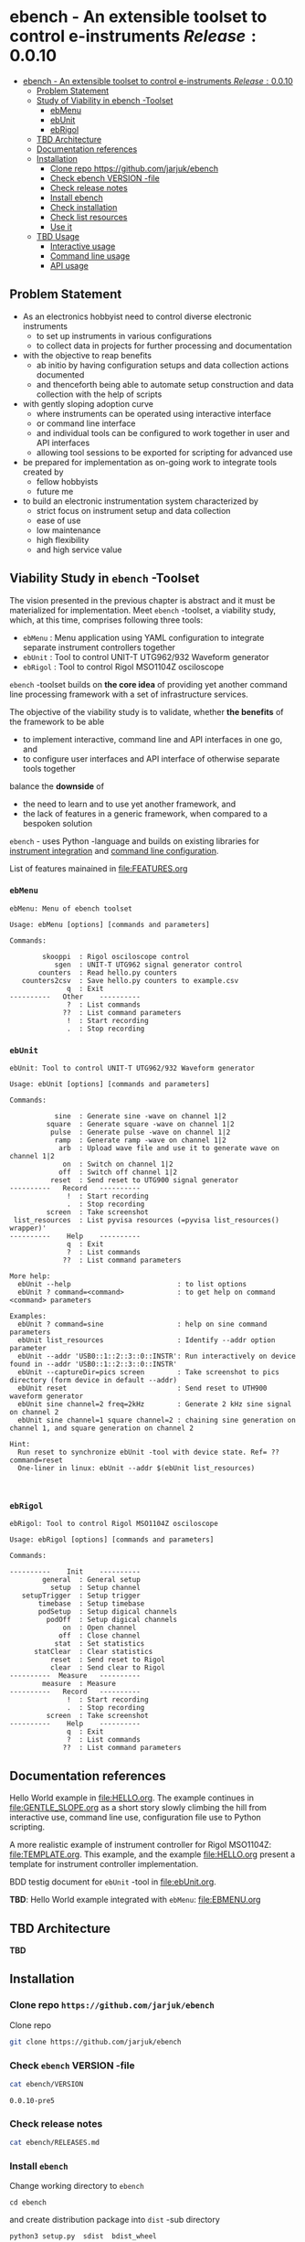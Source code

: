 
* ebench - An extensible toolset to control e-instruments $Release:0.0.10$
:PROPERTIES:
:TOC:      :include all
:END:

:CONTENTS:
- [[#ebench---an-extensible-toolset-to-control-e-instruments-release0010-snapshot][ebench - An extensible toolset to control e-instruments $Release:0.0.10$]]
  - [[#problem-statement][Problem Statement]]
  - [[#study-of-viability-in--ebench--toolset][Study of Viability in  ebench -Toolset]]
    - [[#ebmenu][ebMenu]]
    - [[#ebunit][ebUnit]]
    - [[#ebrigol][ebRigol]]
  - [[#tbd-architecture][TBD Architecture]]
  - [[#documentation-references][Documentation references]]
  - [[#installation][Installation]]
    - [[#clone-repo-httpsgithubcomjarjukebench][Clone repo https://github.com/jarjuk/ebench]]
    - [[#check-ebench-version--file][Check ebench VERSION -file]]
    - [[#check-release-notes][Check release notes]]
    - [[#install-ebench][Install ebench]]
    - [[#check-installation][Check installation]]
    - [[#check-list-resources][Check list resources]]
    - [[#use-it][Use it]]
  - [[#tbd-usage][TBD Usage]]
    - [[#interactive-usage][Interactive usage]]
    - [[#command-line-usage][Command line usage]]
    - [[#api-usage][API usage]]
:END:

** Problem Statement

- As an electronics hobbyist need to control diverse electronic
  instruments
  - to set up instruments in various configurations
  - to collect data in projects for further processing and
    documentation

- with the objective to reap benefits
  - ab initio by having configuration setups and data collection
    actions documented
  - and thenceforth being able to automate setup construction and data
    collection with the help of scripts

- with gently sloping adoption curve
  - where instruments can be operated using interactive interface
  - or command line interface
  - and individual tools can be configured to work together in user
    and API interfaces
  - allowing tool sessions to be exported for scripting for advanced
    use

- be prepared for implementation as on-going work to integrate tools
  created by
  - fellow hobbyists
  - future me

- to build an electronic instrumentation system characterized by
  - strict focus on instrument setup and data collection
  - ease of use 
  - low maintenance
  - high flexibility
  - and high service value


** Viability Study in ~ebench~ -Toolset

   The vision presented in the previous chapter is abstract and it
   must be materialized for implementation.  Meet ~ebench~ -toolset, a
   viability study, which, at this time, comprises following three
   tools:

   - ~ebMenu~ : Menu application using YAML configuration to integrate
     separate instrument controllers together
   - ~ebUnit~ : Tool to control UNIT-T UTG962/932 Waveform generator
   - ~ebRigol~ : Tool to control Rigol MSO1104Z osciloscope

   ~ebench~ -toolset builds on *the core idea* of providing yet
   another command line processing framework with a set of
   infrastructure services. 

   The objective of the viability study is to validate, whether *the
   benefits* of the framework to be able
     - to implement interactive, command line and API interfaces in
       one go, and
     - to configure user interfaces and API interface of otherwise
       separate tools together
       
   balance the *downside* of
     - the need to learn and to use yet another framework, and
     - the lack of features in a generic framework, when compared to a
       bespoken solution

   ~ebench~ - uses Python -language and builds on existing libraries
   for [[https://pyvisa.readthedocs.io/en/latest/][instrument integration]] and [[https://pypi.org/project/absl-py/][command line configuration]].

   List of features mainained in [[file:FEATURES.org]]

*** ~ebMenu~
#+BEGIN_SRC bash :eval no-export :results output :noweb yes :exports results
ebMenu ?
#+END_SRC

#+RESULTS:
#+begin_example
ebMenu: Menu of ebench toolset

Usage: ebMenu [options] [commands and parameters] 

Commands:

        skooppi  : Rigol osciloscope control
           sgen  : UNIT-T UTG962 signal generator control
       counters  : Read hello.py counters
   counters2csv  : Save hello.py counters to example.csv
              q  : Exit
----------   Other    ----------
              ?  : List commands
             ??  : List command parameters
              !  : Start recording
              .  : Stop recording
#+end_example


*** ~ebUnit~

#+BEGIN_SRC bash :eval no-export :results output :noweb yes :exports results
ebUnit ?
#+END_SRC

#+RESULTS:
#+begin_example
ebUnit: Tool to control UNIT-T UTG962/932 Waveform generator

Usage: ebUnit [options] [commands and parameters] 

Commands:

           sine  : Generate sine -wave on channel 1|2
         square  : Generate square -wave on channel 1|2
          pulse  : Generate pulse -wave on channel 1|2
           ramp  : Generate ramp -wave on channel 1|2
            arb  : Upload wave file and use it to generate wave on channel 1|2
             on  : Switch on channel 1|2
            off  : Switch off channel 1|2
          reset  : Send reset to UTG900 signal generator
----------   Record   ----------
              !  : Start recording
              .  : Stop recording
         screen  : Take screenshot
 list_resources  : List pyvisa resources (=pyvisa list_resources() wrapper)'
----------    Help    ----------
              q  : Exit
              ?  : List commands
             ??  : List command parameters

More help:
  ebUnit --help                          : to list options
  ebUnit ? command=<command>             : to get help on command <command> parameters

Examples:
  ebUnit ? command=sine                  : help on sine command parameters
  ebUnit list_resources                  : Identify --addr option parameter
  ebUnit --addr 'USB0::1::2::3::0::INSTR': Run interactively on device found in --addr 'USB0::1::2::3::0::INSTR'
  ebUnit --captureDir=pics screen        : Take screenshot to pics directory (form device in default --addr)
  ebUnit reset                           : Send reset to UTH900 waveform generator
  ebUnit sine channel=2 freq=2kHz        : Generate 2 kHz sine signal on channel 2
  ebUnit sine channel=1 square channel=2 : chaining sine generation on channel 1, and square generation on channel 2

Hint:
  Run reset to synchronize ebUnit -tool with device state. Ref= ?? command=reset
  One-liner in linux: ebUnit --addr $(ebUnit list_resources)


#+end_example



*** ~ebRigol~

#+BEGIN_SRC bash :eval no-export :results output :noweb yes :exports results
ebRigol ?
#+END_SRC

#+RESULTS:
#+begin_example
ebRigol: Tool to control Rigol MSO1104Z osciloscope

Usage: ebRigol [options] [commands and parameters] 

Commands:

----------    Init    ----------
        general  : General setup
          setup  : Setup channel
   setupTrigger  : Setup trigger
       timebase  : Setup timebase
       podSetup  : Setup digical channels
         podOff  : Setup digical channels
             on  : Open channel
            off  : Close channel
           stat  : Set statistics
      statClear  : Clear statistics
          reset  : Send reset to Rigol
          clear  : Send clear to Rigol
----------  Measure   ----------
        measure  : Measure
----------   Record   ----------
              !  : Start recording
              .  : Stop recording
         screen  : Take screenshot
----------    Help    ----------
              q  : Exit
              ?  : List commands
             ??  : List command parameters
#+end_example



** Documentation references

Hello World example in [[file:HELLO.org]]. The example continues in 
[[file:GENTLE_SLOPE.org]] as a short story slowly climbing the hill from
interactive use, command line use, configuration file use to Python
scripting.

A more realistic example of instrument controller for Rigol MSO1104Z:
[[file:TEMPLATE.org]]. This example, and the example [[file:HELLO.org]]
present a template for instrument controller implementation.

BDD testig document for ~ebUnit~ -tool in [[file:ebUnit.org]].

*TBD*: Hello World example integrated with ~ebMenu~: [[file:EBMENU.org]]


** *TBD* Architecture 

*TBD*


** Installation
   :PROPERTIES:
   :header-args:bash: :dir  tmp
   :END:


*** Clone repo ~https://github.com/jarjuk/ebench~

#+BEGIN_SRC bash :eval no-export :results output :exports none
# Ensure correct directory
pwd
#+END_SRC

#+RESULTS:
: /home/jj/work/ebench/tmp

#+BEGIN_SRC bash :eval no-export :results output :exports none
# Cleanup previous installation
rm -rf ebench
#+END_SRC

#+RESULTS:

 Clone repo
 #+BEGIN_SRC bash :eval no-export :results output :exports code
 git clone https://github.com/jarjuk/ebench
 #+END_SRC

 #+RESULTS:


*** Check ~ebench~ VERSION -file

 #+BEGIN_SRC bash :eval no-export :results output :exports both
 cat ebench/VERSION
 #+END_SRC

 #+RESULTS:
 : 0.0.10-pre5


*** Check release notes

 #+BEGIN_SRC bash :eval no :results output :exports code
 cat ebench/RELEASES.md
 #+END_SRC


*** Install ~ebench~ 
    :PROPERTIES:
    :header-args:bash: :dir  tmp/ebench
    :END:

 Change working directory to  ~ebench~

 #+BEGIN_SRC 
 cd ebench
 #+END_SRC

 and create distribution package into ~dist~ -sub directory

  #+BEGIN_SRC bash :eval no-export :results output :exports code
  python3 setup.py  sdist  bdist_wheel
  #+END_SRC

  #+RESULTS:
  #+begin_example
  version 0.0.10-pre5 , packages ['ebench']
  running sdist
  running egg_info
  writing ebench.egg-info/PKG-INFO
  writing dependency_links to ebench.egg-info/dependency_links.txt
  writing entry points to ebench.egg-info/entry_points.txt
  writing requirements to ebench.egg-info/requires.txt
  writing top-level names to ebench.egg-info/top_level.txt
  reading manifest file 'ebench.egg-info/SOURCES.txt'
  writing manifest file 'ebench.egg-info/SOURCES.txt'
  running check
  creating ebench-0.0.10rc5
  creating ebench-0.0.10rc5/ebench
  creating ebench-0.0.10rc5/ebench.egg-info
  copying files to ebench-0.0.10rc5...
  copying setup.py -> ebench-0.0.10rc5
  copying ebench/CMDS.py -> ebench-0.0.10rc5/ebench
  copying ebench/Rigol.py -> ebench-0.0.10rc5/ebench
  copying ebench/Unit.py -> ebench-0.0.10rc5/ebench
  copying ebench/__init__.py -> ebench-0.0.10rc5/ebench
  copying ebench/ebMenu.py -> ebench-0.0.10rc5/ebench
  copying ebench/ebMenu.yaml -> ebench-0.0.10rc5/ebench
  copying ebench/ebRigol.py -> ebench-0.0.10rc5/ebench
  copying ebench/ebRigol_main.py -> ebench-0.0.10rc5/ebench
  copying ebench/ebUnit.py -> ebench-0.0.10rc5/ebench
  copying ebench/ebUnit_main.py -> ebench-0.0.10rc5/ebench
  copying ebench/ebench.py -> ebench-0.0.10rc5/ebench
  copying ebench/hello.py -> ebench-0.0.10rc5/ebench
  copying ebench.egg-info/PKG-INFO -> ebench-0.0.10rc5/ebench.egg-info
  copying ebench.egg-info/SOURCES.txt -> ebench-0.0.10rc5/ebench.egg-info
  copying ebench.egg-info/dependency_links.txt -> ebench-0.0.10rc5/ebench.egg-info
  copying ebench.egg-info/entry_points.txt -> ebench-0.0.10rc5/ebench.egg-info
  copying ebench.egg-info/requires.txt -> ebench-0.0.10rc5/ebench.egg-info
  copying ebench.egg-info/top_level.txt -> ebench-0.0.10rc5/ebench.egg-info
  copying ebench.egg-info/zip-safe -> ebench-0.0.10rc5/ebench.egg-info
  copying ebench/../RELEASES.md -> ebench-0.0.10rc5/ebench/..
  copying ebench/../VERSION -> ebench-0.0.10rc5/ebench/..
  Writing ebench-0.0.10rc5/setup.cfg
  Creating tar archive
  removing 'ebench-0.0.10rc5' (and everything under it)
  running bdist_wheel
  running build
  running build_py
  installing to build/bdist.linux-x86_64/wheel
  running install
  running install_lib
  creating build/bdist.linux-x86_64/wheel
  creating build/bdist.linux-x86_64/wheel/ebench
  copying build/lib/ebench/CMDS.py -> build/bdist.linux-x86_64/wheel/ebench
  copying build/lib/ebench/Rigol.py -> build/bdist.linux-x86_64/wheel/ebench
  copying build/lib/ebench/ebRigol_main.py -> build/bdist.linux-x86_64/wheel/ebench
  copying build/lib/ebench/ebMenu.yaml -> build/bdist.linux-x86_64/wheel/ebench
  copying build/lib/ebench/ebUnit.py -> build/bdist.linux-x86_64/wheel/ebench
  copying build/lib/ebench/ebMenu.py -> build/bdist.linux-x86_64/wheel/ebench
  copying build/lib/ebench/Unit.py -> build/bdist.linux-x86_64/wheel/ebench
  copying build/lib/ebench/hello.py -> build/bdist.linux-x86_64/wheel/ebench
  copying build/lib/ebench/ebRigol.py -> build/bdist.linux-x86_64/wheel/ebench
  copying build/lib/ebench/__init__.py -> build/bdist.linux-x86_64/wheel/ebench
  copying build/lib/ebench/ebench.py -> build/bdist.linux-x86_64/wheel/ebench
  copying build/lib/ebench/ebUnit_main.py -> build/bdist.linux-x86_64/wheel/ebench
  copying build/lib/VERSION -> build/bdist.linux-x86_64/wheel
  copying build/lib/RELEASES.md -> build/bdist.linux-x86_64/wheel
  running install_egg_info
  Copying ebench.egg-info to build/bdist.linux-x86_64/wheel/ebench-0.0.10rc5-py3.9.egg-info
  running install_scripts
  creating build/bdist.linux-x86_64/wheel/ebench-0.0.10rc5.dist-info/WHEEL
  creating 'dist/ebench-0.0.10rc5-py3-none-any.whl' and adding 'build/bdist.linux-x86_64/wheel' to it
  adding 'RELEASES.md'
  adding 'VERSION'
  adding 'ebench/CMDS.py'
  adding 'ebench/Rigol.py'
  adding 'ebench/Unit.py'
  adding 'ebench/__init__.py'
  adding 'ebench/ebMenu.py'
  adding 'ebench/ebMenu.yaml'
  adding 'ebench/ebRigol.py'
  adding 'ebench/ebRigol_main.py'
  adding 'ebench/ebUnit.py'
  adding 'ebench/ebUnit_main.py'
  adding 'ebench/ebench.py'
  adding 'ebench/hello.py'
  adding 'ebench-0.0.10rc5.dist-info/METADATA'
  adding 'ebench-0.0.10rc5.dist-info/WHEEL'
  adding 'ebench-0.0.10rc5.dist-info/entry_points.txt'
  adding 'ebench-0.0.10rc5.dist-info/top_level.txt'
  adding 'ebench-0.0.10rc5.dist-info/zip-safe'
  adding 'ebench-0.0.10rc5.dist-info/RECORD'
  removing build/bdist.linux-x86_64/wheel
  #+end_example

Check distribution package files created in ~dist~ directory:

#+BEGIN_SRC bash :eval no-export :results output :exports both
ls -ltr dist
#+END_SRC

#+RESULTS:
: total 68
: -rw-rw-r-- 1 jj jj 31438 huhti 27 21:54 ebench-0.0.10rc5.tar.gz
: -rw-rw-r-- 1 jj jj 36142 huhti 27 21:54 ebench-0.0.10rc5-py3-none-any.whl


 To install the latest version found in ~dist~ directory run

  #+BEGIN_SRC bash :eval no-export :results output :exports code
  VERSION_FILE=$(ls -1tr dist/*.tar.gz | tail -1| cut -f2)
  echo VERSION_FILE=$VERSION_FILE
  python3 -m pip install --user $VERSION_FILE  && echo installed $VERSION_FILE
  #+END_SRC

  #+RESULTS:
  #+begin_example
  VERSION_FILE=dist/ebench-0.0.10rc5.tar.gz
  Processing ./dist/ebench-0.0.10rc5.tar.gz
  Requirement already satisfied: pyvisa-py in /home/jj/.local/lib/python3.9/site-packages (from ebench==0.0.10rc5) (0.5.2)
  Requirement already satisfied: absl-py in /home/jj/.local/lib/python3.9/site-packages (from ebench==0.0.10rc5) (0.12.0)
  Requirement already satisfied: six in /home/jj/.local/lib/python3.9/site-packages (from absl-py->ebench==0.0.10rc5) (1.15.0)
  Requirement already satisfied: typing-extensions in /home/jj/.local/lib/python3.9/site-packages (from pyvisa-py->ebench==0.0.10rc5) (3.7.4.3)
  Requirement already satisfied: pyvisa>=1.11.0 in /home/jj/.local/lib/python3.9/site-packages (from pyvisa-py->ebench==0.0.10rc5) (1.11.3)
  Building wheels for collected packages: ebench
    Building wheel for ebench (setup.py): started
    Building wheel for ebench (setup.py): finished with status 'done'
    Created wheel for ebench: filename=ebench-0.0.10rc5-py3-none-any.whl size=36142 sha256=07bdf039d6994d75338ec4da6ac5d4cdf58eaf7838a9f3793cace3a7574df96d
    Stored in directory: /home/jj/.cache/pip/wheels/8d/02/08/cfc3a36bae88e51c539d93d049c095785ac537f4dbac91cc53
  Successfully built ebench
  Installing collected packages: ebench
    Attempting uninstall: ebench
      Found existing installation: ebench 0.0.10-SNAPSHOT
      Uninstalling ebench-0.0.10-SNAPSHOT:
        Successfully uninstalled ebench-0.0.10-SNAPSHOT
  Successfully installed ebench-0.0.10rc5
  installed dist/ebench-0.0.10rc5.tar.gz
  #+end_example


*** Check installation

 Run

 #+name: install_version
 #+BEGIN_SRC bash :eval no-export :results output :noweb yes :exports both
 ebMenu _version
 #+END_SRC

 and expect to see same version number noticed in ~VERSION~ -file
 above

 #+RESULTS: install_version
 : 0.0.10-pre5



*** Check list resources 

 Use command ~_list_resources~ to list VISA resource found by pyvisa tool 

 #+name: list_resources
 #+BEGIN_SRC bash :eval no-export :results output :noweb yes :exports both
 ebMenu  _list_resources
 #+END_SRC

 In development environment it returns:

 #+RESULTS: list_resources
 : ('USB0::26198::2100::1485061822::0::INSTR',)


*** Use it

#+BEGIN_SRC bash :eval no-export :results output
ebMenu --debug=1  '?' 
#+END_SRC

#+RESULTS:
#+begin_example
ebMenu: Menu of ebench toolset

Usage: ebMenu [options] [commands and parameters] 

Commands:

        skooppi  : Rigol osciloscope control
           sgen  : UNIT-T UTG962 signal generator control
              q  : Exit
----------   Other    ----------
              ?  : List commands
             ??  : List command parameters
              !  : Start recording
              .  : Stop recording
#+end_example




** *TBD* Usage

*TDB*

*** Interactive usage

~ebench~ -tools  should give usage instructions with ~?~ -command.

For example running 

#+BEGIN_SRC bash :eval no-export :results output :exports both :noweb yes
cat <<EOF | ebMenu
?
q
EOF
#+END_SRC

#+RESULTS:
#+begin_example
[?=help, q=quit] > ebMenu: Menu of ebench toolset

Usage: ebMenu [options] [commands and parameters] 

Commands:

        skooppi  : Rigol osciloscope control
           sgen  : UNIT-T UTG962 signal generator control
       counters  : Read hello.py counters
   counters2csv  : Save hello.py counters to example.csv
              q  : Exit
----------   Other    ----------
              ?  : List commands
             ??  : List command parameters
              !  : Start recording
              .  : Stop recording
[?=help, q=quit] > 
#+end_example


*** Command line usage

#+BEGIN_SRC bash :eval no-export :results output :noweb yes
<<ebMenu>> ? 
#+END_SRC

#+RESULTS:
#+begin_example
ebMenu: Menu of ebench toolset

Usage: ebMenu [options] [commands and parameters] 

Commands:

        skooppi  : Rigol osciloscope control
           sgen  : UNIT-T UTG962 signal generator control
       counters  : Read hello.py counters
   counters2csv  : Save hello.py counters to example.csv
              q  : Exit
----------   Other    ----------
              ?  : List commands
             ??  : List command parameters
              !  : Start recording
              .  : Stop recording
#+end_example


*** API usage


* Fin                                                              :noexport:


   # Local Variables:
   # org-confirm-babel-evaluate: nil
   # End:



